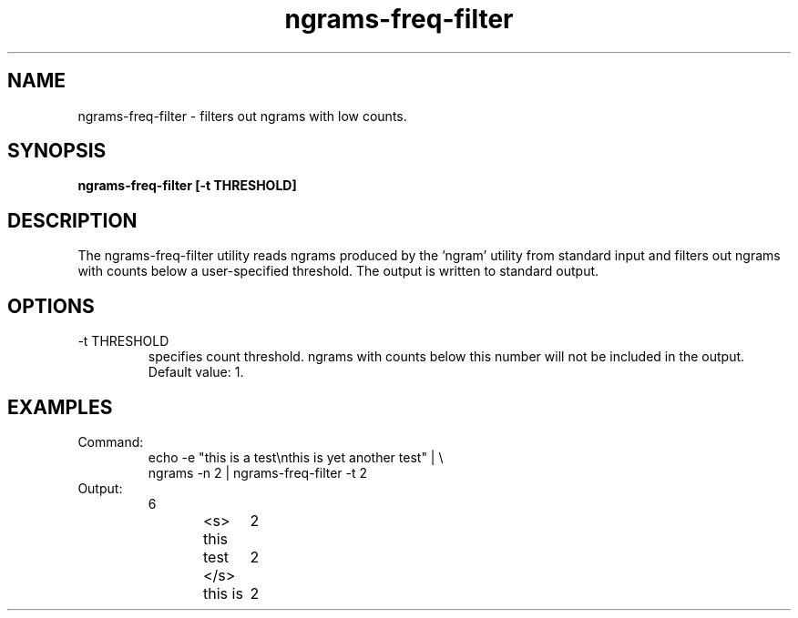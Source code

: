 .TH ngrams-freq-filter 1 "October 16, 2011" "version 1.0" "USER COMMANDS"
.SH NAME
ngrams-freq-filter \- filters out ngrams with low counts.

.SH SYNOPSIS
.B ngrams-freq-filter [-t THRESHOLD]

.SH DESCRIPTION 
The ngrams-freq-filter utility reads ngrams produced by the 'ngram'
utility from standard input and filters out ngrams with counts below a
user-specified threshold. The output is written to standard output.

.SH OPTIONS
.TP
\-t THRESHOLD
specifies count threshold. ngrams with counts below this number will
not be included in the output. Default value: 1.

.SH EXAMPLES
.TP
Command:
.nf
echo -e "this is a test\\nthis is yet another test" | \\
ngrams -n 2 | ngrams-freq-filter -t 2
.fi
.TP
Output:
.nf
6
<s> this	2
test </s>	2
this is	2
.fi

